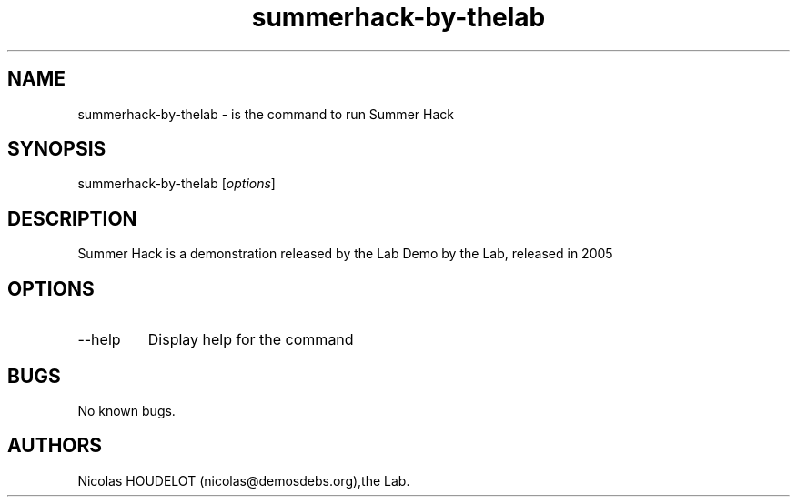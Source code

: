 .\" Automatically generated by Pandoc 2.9.2.1
.\"
.TH "summerhack-by-thelab" "6" "2016-04-08" "Summer Hack User Manuals" ""
.hy
.SH NAME
.PP
summerhack-by-thelab - is the command to run Summer Hack
.SH SYNOPSIS
.PP
summerhack-by-thelab [\f[I]options\f[R]]
.SH DESCRIPTION
.PP
Summer Hack is a demonstration released by the Lab Demo by the Lab,
released in 2005
.SH OPTIONS
.TP
--help
Display help for the command
.SH BUGS
.PP
No known bugs.
.SH AUTHORS
Nicolas HOUDELOT (nicolas\[at]demosdebs.org),the Lab.
